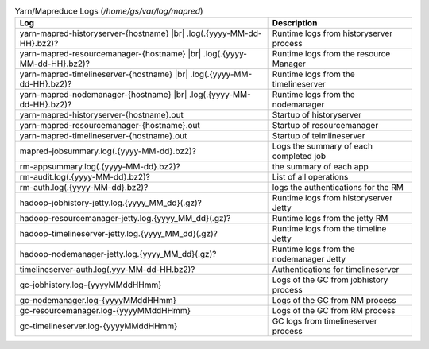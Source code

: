 .. table:: Yarn/Mapreduce Logs (`/home/gs/var/log/mapred`)

  +-----------------------------------------------------+----------------------------------------+
  | Log                                                 | Description                            |
  +=====================================================+========================================+
  | yarn-mapred-historyserver-{hostname} |br|           |                                        |
  | .log(.{yyyy-MM-dd-HH}.bz2)?                         | Runtime logs from historyserver process|
  +-----------------------------------------------------+----------------------------------------+
  | yarn-mapred-resourcemanager-{hostname} |br|         |                                        |
  | .log(.{yyyy-MM-dd-HH}.bz2)?                         | Runtime logs from the resource Manager |
  +-----------------------------------------------------+----------------------------------------+
  | yarn-mapred-timelineserver-{hostname} |br|          |                                        |
  | .log(.{yyyy-MM-dd-HH}.bz2)?                         | Runtime logs from the timelineserver   |
  +-----------------------------------------------------+----------------------------------------+
  | yarn-mapred-nodemanager-{hostname} |br|             |                                        |
  | .log(.{yyyy-MM-dd-HH}.bz2)?                         | Runtime logs from the nodemanager      |
  +-----------------------------------------------------+----------------------------------------+
  | yarn-mapred-historyserver-{hostname}.out            | Startup of historyserver               |
  +-----------------------------------------------------+----------------------------------------+
  | yarn-mapred-resourcemanager-{hostname}.out          | Startup of resourcemanager             |
  +-----------------------------------------------------+----------------------------------------+
  | yarn-mapred-timelineserver-{hostname}.out           | Startup of teimlineserver              |
  +-----------------------------------------------------+----------------------------------------+
  | mapred-jobsummary.log(.{yyyy-MM-dd}.bz2)?           | Logs the summary of each completed job |
  +-----------------------------------------------------+----------------------------------------+
  | rm-appsummary.log(.{yyyy-MM-dd}.bz2)?               | the summary of each app                |
  +-----------------------------------------------------+----------------------------------------+
  | rm-audit.log(.{yyyy-MM-dd}.bz2)?                    | List of all operations                 |
  +-----------------------------------------------------+----------------------------------------+
  | rm-auth.log(.{yyyy-MM-dd}.bz2)?                     |  logs the authentications for the RM   |
  +-----------------------------------------------------+----------------------------------------+
  | hadoop-jobhistory-jetty.log.{yyyy_MM_dd}(.gz)?      | Runtime logs from historyserver Jetty  |
  +-----------------------------------------------------+----------------------------------------+
  | hadoop-resourcemanager-jetty.log.{yyyy_MM_dd}(.gz)? | Runtime logs from the jetty RM         |
  +-----------------------------------------------------+----------------------------------------+
  | hadoop-timelineserver-jetty.log.{yyyy_MM_dd}(.gz)?  | Runtime logs from the timeline Jetty   |
  +-----------------------------------------------------+----------------------------------------+
  | hadoop-nodemanager-jetty.log.{yyyy_MM_dd}(.gz)?     | Runtime logs from the nodemanager Jetty|
  +-----------------------------------------------------+----------------------------------------+
  | timelineserver-auth.log(.yyy-MM-dd-HH.bz2)?         | Authentications for timelineserver     |
  +-----------------------------------------------------+----------------------------------------+
  | gc-jobhistory.log-{yyyyMMddHHmm}                    | Logs of the GC from jobhistory process |
  +-----------------------------------------------------+----------------------------------------+
  | gc-nodemanager.log-{yyyyMMddHHmm}                   | Logs of the GC from NM process         |
  +-----------------------------------------------------+----------------------------------------+
  | gc-resourcemanager.log-{yyyyMMddHHmm}               | Logs of the GC from RM process         |
  +-----------------------------------------------------+----------------------------------------+
  | gc-timelineserver.log-{yyyyMMddHHmm}                |  GC logs from timelineserver  process  |
  +-----------------------------------------------------+----------------------------------------+